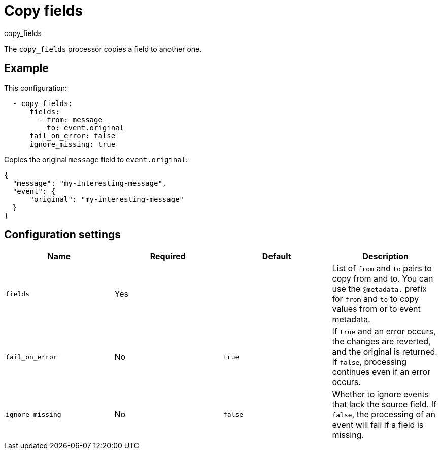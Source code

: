 [[copy_fields-processor]]
= Copy fields

++++
<titleabbrev>copy_fields</titleabbrev>
++++

The `copy_fields` processor copies a field to another one.

[discrete]
== Example

This configuration:

[source,yaml]
----
  - copy_fields:
      fields:
        - from: message
          to: event.original
      fail_on_error: false
      ignore_missing: true
----

Copies the original `message` field to `event.original`:

[source,json]
-----
{
  "message": "my-interesting-message",
  "event": {
      "original": "my-interesting-message"
  }
}
-----

[discrete]
== Configuration settings

[options="header"]
|===
| Name | Required | Default | Description

| `fields`
| Yes
|
| List of `from` and `to` pairs to copy from and to. You can use the `@metadata.` prefix for `from` and `to` to copy values from or to event metadata.

| `fail_on_error`
| No
| `true`
| If `true` and an error occurs, the changes are reverted, and the original is returned. If `false`, processing continues even if an error occurs.

| `ignore_missing`
| No
| `false`
| Whether to ignore events that lack the source field. If `false`, the processing of an event will fail if a field is missing.
|===